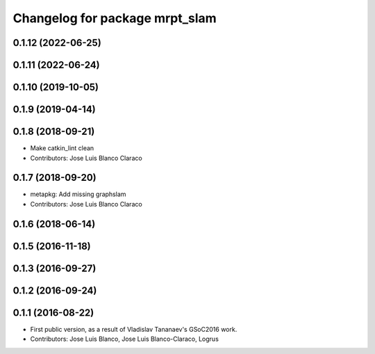 ^^^^^^^^^^^^^^^^^^^^^^^^^^^^^^^
Changelog for package mrpt_slam
^^^^^^^^^^^^^^^^^^^^^^^^^^^^^^^

0.1.12 (2022-06-25)
-------------------

0.1.11 (2022-06-24)
-------------------

0.1.10 (2019-10-05)
-------------------

0.1.9 (2019-04-14)
------------------

0.1.8 (2018-09-21)
------------------
* Make catkin_lint clean
* Contributors: Jose Luis Blanco Claraco

0.1.7 (2018-09-20)
------------------
* metapkg: Add missing graphslam
* Contributors: Jose Luis Blanco Claraco

0.1.6 (2018-06-14)
------------------

0.1.5 (2016-11-18)
------------------

0.1.3 (2016-09-27)
------------------

0.1.2 (2016-09-24)
------------------

0.1.1 (2016-08-22)
------------------
* First public version, as a result of Vladislav Tananaev's GSoC2016 work.
* Contributors: Jose Luis Blanco, Jose Luis Blanco-Claraco, Logrus
